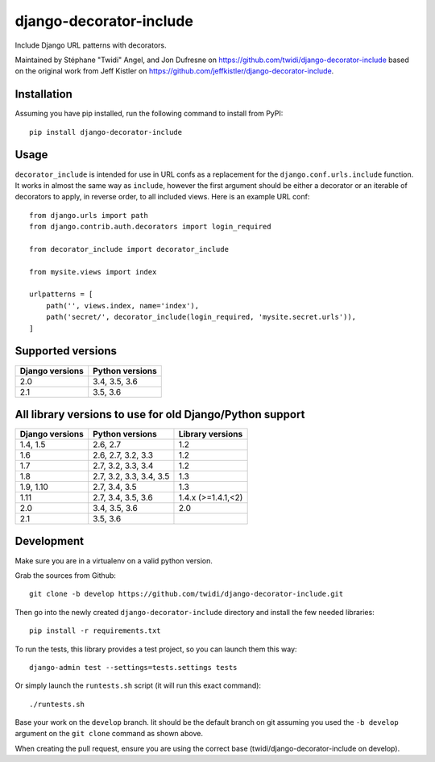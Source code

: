 django-decorator-include
========================

Include Django URL patterns with decorators.

Maintained by Stéphane "Twidi" Angel, and Jon Dufresne on
https://github.com/twidi/django-decorator-include
based on the original work from Jeff Kistler on
https://github.com/jeffkistler/django-decorator-include.

.. image:: https://badge.fury.io/py/django-decorator-include.svg
    :target: https://badge.fury.io/py/django-decorator-include

.. image:: https://travis-ci.org/twidi/django-decorator-include.svg?branch=develop
    :target: https://travis-ci.org/twidi/django-decorator-include

Installation
------------

Assuming you have pip installed, run the following command to install from
PyPI::

    pip install django-decorator-include


Usage
-----

``decorator_include`` is intended for use in URL confs as a replacement for the
``django.conf.urls.include`` function. It works in almost the same way as
``include``, however the first argument should be either a decorator or an
iterable of decorators to apply, in reverse order, to all included views. Here
is an example URL conf::

    from django.urls import path
    from django.contrib.auth.decorators import login_required

    from decorator_include import decorator_include

    from mysite.views import index

    urlpatterns = [
        path('', views.index, name='index'),
        path('secret/', decorator_include(login_required, 'mysite.secret.urls')),
    ]


Supported versions
------------------

=============== ==================
Django versions Python versions
=============== ==================
2.0             3.4, 3.5, 3.6
2.1             3.5, 3.6
=============== ==================

All library versions to use for old Django/Python support
---------------------------------------------------------

=============== ======================= ==================
Django versions Python versions         Library versions
=============== ======================= ==================
1.4, 1.5        2.6, 2.7                1.2
1.6             2.6, 2.7, 3.2, 3.3      1.2
1.7             2.7, 3.2, 3.3, 3.4      1.2
1.8             2.7, 3.2, 3.3, 3.4, 3.5 1.3
1.9, 1.10       2.7, 3.4, 3.5           1.3
1.11            2.7, 3.4, 3.5, 3.6      1.4.x (>=1.4.1,<2)
2.0             3.4, 3.5, 3.6           2.0
2.1             3.5, 3.6
=============== ======================= ==================


Development
-----------

Make sure you are in a virtualenv on a valid python version.

Grab the sources from Github::

    git clone -b develop https://github.com/twidi/django-decorator-include.git


Then go into the newly created ``django-decorator-include`` directory and install
the few needed libraries::

    pip install -r requirements.txt


To run the tests, this library provides a test project, so you can launch
them this way::

    django-admin test --settings=tests.settings tests

Or simply launch the ``runtests.sh`` script (it will run this exact command)::

    ./runtests.sh

Base your work on the ``develop`` branch. Iit should be the default branch on
git assuming you used the ``-b develop`` argument on the ``git clone``
command as shown above.

When creating the pull request, ensure you are using the correct base
(twidi/django-decorator-include on develop).
